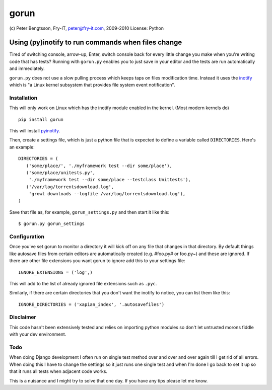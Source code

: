 #####
gorun
#####

(c) Peter Bengtsson, Fry-IT, peter@fry-it.com, 2009-2010
License: Python


Using (py)inotify to run commands when files change
===================================================

Tired of switching console, arrow-up, Enter, switch console back for
every little change you make when you're writing code that has tests?
Running with ``gorun.py`` enables you to just save in your editor and
the tests are run automatically and immediately. 

``gorun.py`` does not use a slow pulling process which keeps taps on
files modification time. Instead it uses the inotify_ which is "a Linux kernel
subsystem that provides file system event notification".

.. _inotify: http://en.wikipedia.org/wiki/Inotify


Installation
------------

This will only work on Linux which has the inotify module enabled in
the kernel. (Most modern kernels do)

::

    pip install gorun

This will install pyinotify_.

.. _pyinotify: http://trac.dbzteam.org/pyinotify

Then, create a settings file, which is just a python file that is expected to
define a variable called ``DIRECTORIES``. Here's an example:

::

    DIRECTORIES = (
       ('some/place/', './myframework test --dir some/place'),
       ('some/place/unitests.py', 
        './myframework test --dir some/place --testclass Unittests'),
       ('/var/log/torrentsdownload.log',
        'growl downloads --logfile /var/log/torrentsdownload.log'),
    )

Save that file as, for example, ``gorun_settings.py`` and then start it
like this:

::

    $ gorun.py gorun_settings

Configuration
-------------

Once you've set gorun to monitor a directory it will kick off on any
file that changes in that directory. By default things like autosave
files from certain editors are automatically created (e.g. #foo.py# or
foo.py~) and these are ignored. If there are other file extensions you
want gorun to ignore add this to your settings file:

::

    IGNORE_EXTENSIONS = ('log',)

This will add to the list of already ignored file extensions such as
``.pyc``.

Similarly, if there are certain directories that you don't want the
inotify to notice, you can list them like this:

::

    IGNORE_DIRECTORIES = ('xapian_index', '.autosavefiles')

Disclaimer
----------

This code hasn't been extensively tested and relies on importing
python modules so don't let untrusted morons fiddle with your dev
environment.

Todo
----

When doing Django development I often run on single test method over
and over and over again till I get rid of all errors. When doing this
I have to change the settings so it just runs one single test and when
I'm done I go back to set it up so that it runs all tests when adjacent
code works.

This is a nuisance and I might try to solve that one day. If you have
any tips please let me know.

